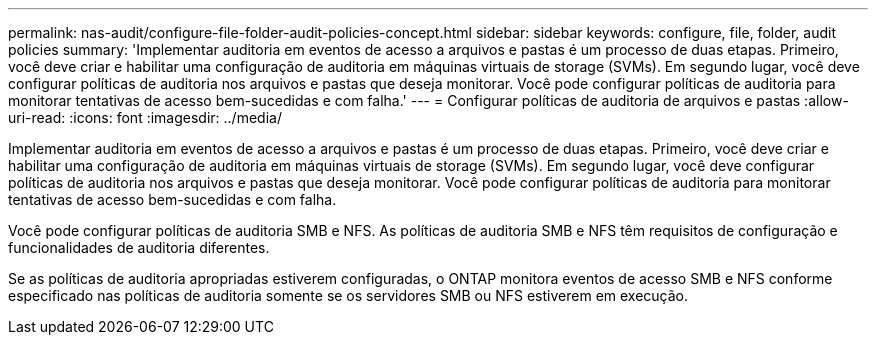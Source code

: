 ---
permalink: nas-audit/configure-file-folder-audit-policies-concept.html 
sidebar: sidebar 
keywords: configure, file, folder, audit policies 
summary: 'Implementar auditoria em eventos de acesso a arquivos e pastas é um processo de duas etapas. Primeiro, você deve criar e habilitar uma configuração de auditoria em máquinas virtuais de storage (SVMs). Em segundo lugar, você deve configurar políticas de auditoria nos arquivos e pastas que deseja monitorar. Você pode configurar políticas de auditoria para monitorar tentativas de acesso bem-sucedidas e com falha.' 
---
= Configurar políticas de auditoria de arquivos e pastas
:allow-uri-read: 
:icons: font
:imagesdir: ../media/


[role="lead"]
Implementar auditoria em eventos de acesso a arquivos e pastas é um processo de duas etapas. Primeiro, você deve criar e habilitar uma configuração de auditoria em máquinas virtuais de storage (SVMs). Em segundo lugar, você deve configurar políticas de auditoria nos arquivos e pastas que deseja monitorar. Você pode configurar políticas de auditoria para monitorar tentativas de acesso bem-sucedidas e com falha.

Você pode configurar políticas de auditoria SMB e NFS. As políticas de auditoria SMB e NFS têm requisitos de configuração e funcionalidades de auditoria diferentes.

Se as políticas de auditoria apropriadas estiverem configuradas, o ONTAP monitora eventos de acesso SMB e NFS conforme especificado nas políticas de auditoria somente se os servidores SMB ou NFS estiverem em execução.
